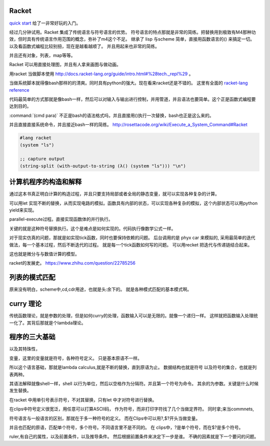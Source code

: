 Racket
======

`quick start <http://docs.racket-lang.org/quick/index.html>`_ 给了一非常好玩的入门。

经过几分钟试用。Racket 集成了传统语言与符号语言的优势。 符号语言的特点那就是非常的简练。把替换用到极致有M4那种功效，但时具有传统语言作用范围的概念，弥补了m4这个不足。 继承了 lisp 与scheme 简单，直接用函数语言的() 来搞定一切。 以及看函数式编程比较别扭，现在是越看越顺了。 并且用起来也非常的简练。

并且还有对象，列表，map等等。

Racket 可以用直接处理图，并且有人拿来画图与做动画。


用racket 当做脚本使用 http://docs.racket-lang.org/guide/intro.html#%28tech._repl%29 。 

当做系统脚本就得像bash那样的的清爽。同时具有python的强大。现在看来racket还是不错的。 这里有全面的 `racket-lang reference <http://docs.racket-lang.org/reference/index.html>`_ 

代码最简单的方式那就是像bash一样，然后可以对输入与输出进行控制，并用管道，并且语法也要简单。这个正是函数式编程要达到目的。

:command:`(cmd para)` 不正是bash的语法格式吗，并且直接用()执行一次替换，bash也正是这么来的。

并且直接直接系统命令，并且接近bash一样的简练。
http://rosettacode.org/wiki/Execute_a_System_Command#Racket

.. code-block:: racket
   
   #lang racket
   (system "ls")

   ;; capture output
   (string-split (with-output-to-string (λ() (system "ls"))) "\n")


计算机程序的构造和解释
======================

通过这本书真正明白计算的构造过程，并且只要支持局部或者全局的静态变量，就可以实现各种复杂的计算。

可以用let 实现不断的替换，从而实现电路的模拟。函数具有内部的状态，可以实现各种复杂的模拟，这个内部状态可以用python yield来实现。

parallel-execute过程。直接实现函数体的并行执行。

关键的就是这种符号替换执行。这个是难点是如何实现的。代码执行像数学公式一样。

对于现实仿真的问题，那就是如实现tick函数，同时也要保持依赖的问题。 
后台调用的是 phyx car 来模拟的, 采用最简单的迭代做法，每一个基本过程，然后不断迭代的过程。
就是每一个tick函数如何写的问题。 可以用recket 把迭代与传递链结合起来。

这也就是微分与与数值计算的模型。 

racket的发展史。
https://www.zhihu.com/question/22785256


列表的模式匹配
==============

原来没有明白，scheme中,cd,cdr用途，也就是头:余下的。 就是各种模式匹配的基本模式啊。

curry 理论
==========

传统函数理论，就是参数的处理，但是如何curry的处理，函数输入可以是无限的。就像一个递归一样。
这样就把函数输入处理统一化了。其背后那就是个lambda理论。

程序的三大基础 
==============


以及其特珠性， 

变量，这里的变量就是符号，各种符号定义。 只是基本原语不一样。

所以这个语言基础，那就是lambda calculus,就是不断的替换，直到原语为止。 数据结构也就是符号
以及符号的集合，也就是列表两种。 

其语法解释就像shell一样，shell 以行为单位，然后以空格作为分隔符。并且第一个符号为命令。 
其余的为参数。关键是什么时候发生替换。

在racket 中用单引号表示符号，不对其替换，只有let 中才对符号进行替换。

在clips中符号定义很宽泛，用任意可以打算ASCII码， 作为符号，而非打印字符找了几个当做定界符。
同时拿;来当commnets,

符号语言与一般语言的区别，那就在于多一种符号的定义。 而在Clips中可以用?,$?开头当做变量。

并且也匹配的原语，匹配单个符号，多个符号。不同语言里不是不同的。
在 clips中，?是单个符号，而在$?是多个符号。

ruler,有自己的属性，以及前置条件，以及推导条件。 然后根据前置条件来决定下一步是谁。 不确的因素就是下一个要问的问题。


